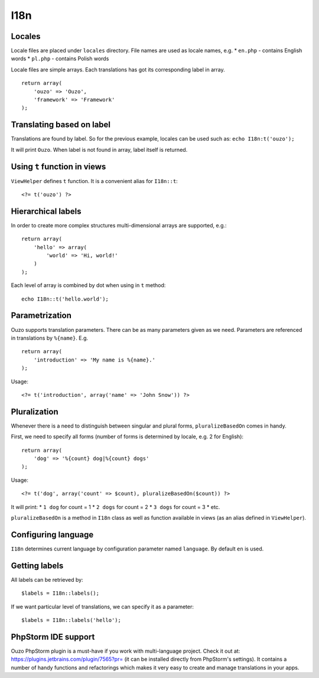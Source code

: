 I18n
====

Locales
~~~~~~~

Locale files are placed under ``locales`` directory. File names are used as locale names, e.g.
* ``en.php`` - contains English words
* ``pl.php`` - contains Polish words

Locale files are simple arrays. Each translations has got its corresponding label in array.
::

    return array(
        'ouzo' => 'Ouzo',
        'framework' => 'Framework'
    );

Translating based on label
~~~~~~~~~~~~~~~~~~~~~~~~~~

Translations are found by label. So for the previous example, locales can be used such as:
``echo I18n:t('ouzo');``

It will print ``Ouzo``. When label is not found in array, label itself is returned.

Using ``t`` function in views
~~~~~~~~~~~~~~~~~~~~~~~~~~~~~

``ViewHelper`` defines ``t`` function. It is a convenient alias for ``I18n::t``:
::

    <?= t('ouzo') ?>

Hierarchical labels
~~~~~~~~~~~~~~~~~~~

In order to create more complex structures multi-dimensional arrays are supported, e.g.:
::

    return array(
        'hello' => array(
            'world' => 'Hi, world!'
        )
    );

Each level of array is combined by dot when using in ``t`` method:
::

    echo I18n::t('hello.world');

Parametrization
~~~~~~~~~~~~~~~

Ouzo supports translation parameters. There can be as many parameters given as we need. Parameters are referenced in translations by ``%{name}``. E.g.
::

    return array(
        'introduction' => 'My name is %{name}.'
    );

Usage:
::

    <?= t('introduction', array('name' => 'John Snow')) ?>

Pluralization
~~~~~~~~~~~~~

Whenever there is a need to distinguish between singular and plural forms, ``pluralizeBasedOn`` comes in handy.

First, we need to specify all forms (number of forms is determined by locale, e.g. 2 for English):
::

    return array(
        'dog' => '%{count} dog|%{count} dogs'
    );

Usage:
::

    <?= t('dog', array('count' => $count), pluralizeBasedOn($count)) ?>

It will print:
* ``1 dog`` for count = 1
* ``2 dogs`` for count = 2
* ``3 dogs`` for count = 3
* etc.

``pluralizeBasedOn`` is a method in ``I18n`` class as well as function available in views (as an alias defined in ``ViewHelper``).

Configuring language
~~~~~~~~~~~~~~~~~~~~

``I18n`` determines current language by configuration parameter named ``language``. By default ``en`` is used.

Getting labels
~~~~~~~~~~~~~~

All labels can be retrieved by:
::

    $labels = I18n::labels();

If we want particular level of translations, we can specify it as a parameter:
::

    $labels = I18n::labels('hello');

PhpStorm IDE support
~~~~~~~~~~~~~~~~~~~~

Ouzo PhpStorm plugin is a must-have if you work with multi-language project. Check it out at: https://plugins.jetbrains.com/plugin/7565?pr= (it can be installed directly from PhpStorm's settings). It contains a number of handy functions and refactorings which makes it very easy to create and manage translations in your apps.
